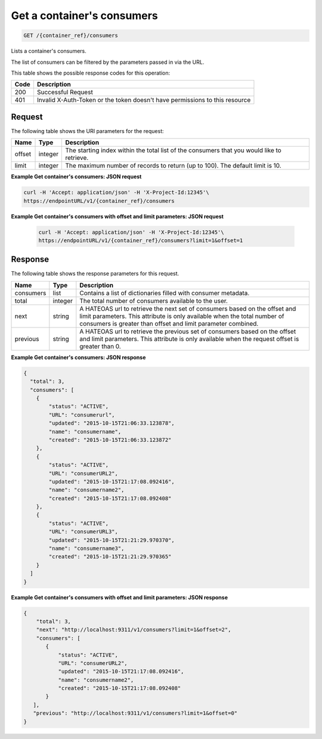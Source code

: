 
.. _get-containers-consumers:

Get a container's consumers
^^^^^^^^^^^^^^^^^^^^^^^^^^^^^^^^^^^^^^^^^^^^^^^^^^^^^^^^^^^^^^^^^^^^^^^^^^^^^^^^

.. code::

    GET /{container_ref}/consumers


Lists a container's consumers.

The list of consumers can be filtered by the parameters passed in via the URL.

This table shows the possible response codes for this operation:


+------+-----------------------------------------------------------------------------+
| Code | Description                                                                 |
+======+=============================================================================+
| 200  | Successful Request                                                          |
+------+-----------------------------------------------------------------------------+
| 401  | Invalid X-Auth-Token or the token doesn't have permissions to this resource |
+------+-----------------------------------------------------------------------------+


Request
""""""""""""""""


The following table shows the URI parameters for the request:

+----------+---------+----------------------------------------------------------------+
| Name     | Type    | Description                                                    |
+==========+=========+================================================================+
| offset   | integer | The starting index within the total list of the consumers that |
|          |         | you would like to retrieve.                                    |
+----------+---------+----------------------------------------------------------------+
| limit    | integer | The maximum number of records to return (up to 100). The       |
|          |         | default limit is 10.                                           |
+----------+---------+----------------------------------------------------------------+


**Example Get container's consumers: JSON request**


.. code::

   curl -H 'Accept: application/json' -H 'X-Project-Id:12345'\
   https://endpointURL/v1/{container_ref}/consumers



**Example Get container's consumers with offset and limit parameters: JSON request**


   .. code::

      curl -H 'Accept: application/json' -H 'X-Project-Id:12345'\
      https://endpointURL/v1/{container_ref}/consumers?limit=1&offset=1


Response
""""""""""""""""

The following table shows the response parameters for this request.

+----------+---------+---------------------------------------------------------------+
| Name     | Type    | Description                                                   |
+==========+=========+===============================================================+
|consumers | list    | Contains a list of dictionaries filled with consumer metadata.|
+----------+---------+---------------------------------------------------------------+
| total    | integer | The total number of consumers available to the user.          |
+----------+---------+---------------------------------------------------------------+
| next     | string  | A HATEOAS url to retrieve the next set of consumers based on  |
|          |         | the offset and limit parameters. This attribute is only       |
|          |         | available when the total number of consumers is greater than  |
|          |         | offset and limit parameter combined.                          |
+----------+---------+---------------------------------------------------------------+
| previous | string  | A HATEOAS url to retrieve the previous set of consumers based |
|          |         | on the offset and limit parameters. This attribute is only    |
|          |         | available when the request offset is greater than 0.          |
+----------+---------+---------------------------------------------------------------+

**Example Get container's consumers: JSON response**


.. code::

      {
        "total": 3,
        "consumers": [
          {
              "status": "ACTIVE",
              "URL": "consumerurl",
              "updated": "2015-10-15T21:06:33.123878",
              "name": "consumername",
              "created": "2015-10-15T21:06:33.123872"
          },
          {
              "status": "ACTIVE",
              "URL": "consumerURL2",
              "updated": "2015-10-15T21:17:08.092416",
              "name": "consumername2",
              "created": "2015-10-15T21:17:08.092408"
          },
          {
              "status": "ACTIVE",
              "URL": "consumerURL3",
              "updated": "2015-10-15T21:21:29.970370",
              "name": "consumername3",
              "created": "2015-10-15T21:21:29.970365"
          }
        ]
      }

**Example Get container's consumers with offset and limit parameters: JSON response**

.. code::

     {
         "total": 3,
         "next": "http://localhost:9311/v1/consumers?limit=1&offset=2",
         "consumers": [
            {
                "status": "ACTIVE",
                "URL": "consumerURL2",
                "updated": "2015-10-15T21:17:08.092416",
                "name": "consumername2",
                "created": "2015-10-15T21:17:08.092408"
            }
        ],
        "previous": "http://localhost:9311/v1/consumers?limit=1&offset=0"
     }
